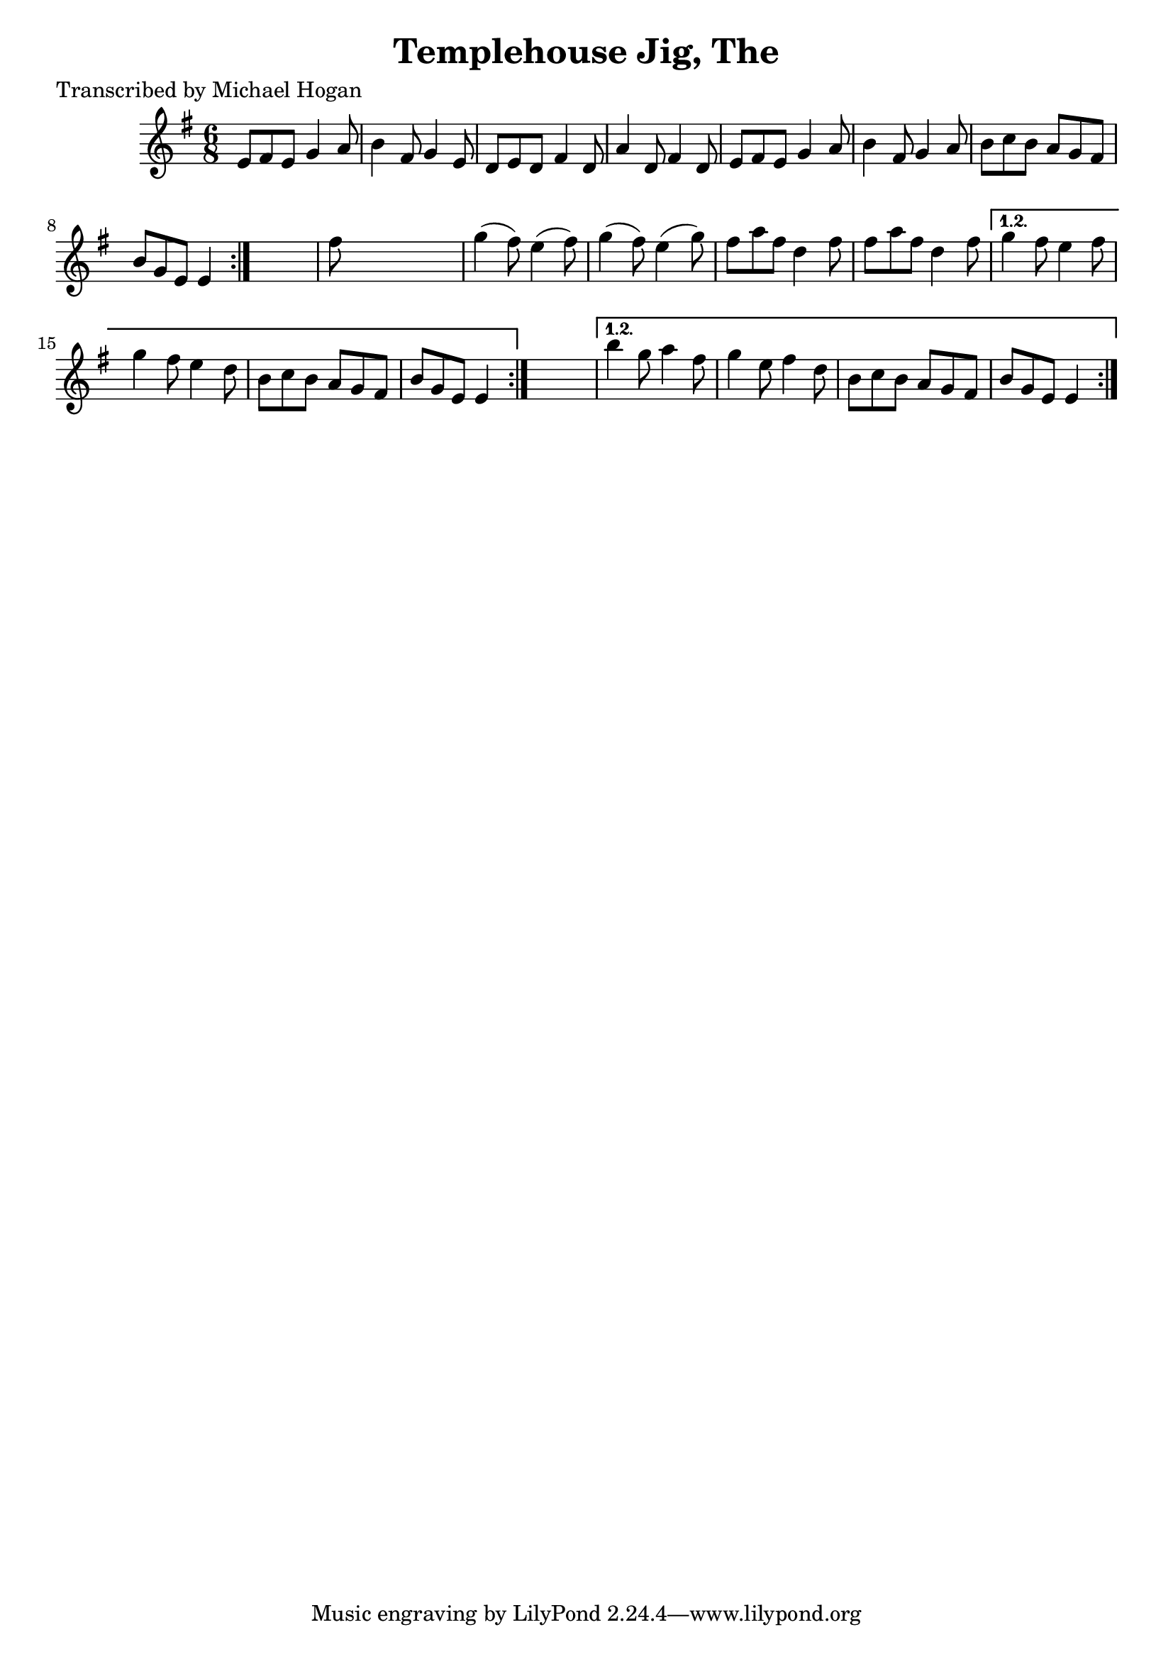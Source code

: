 
\version "2.16.2"
% automatically converted by musicxml2ly from xml/0755_mh.xml

%% additional definitions required by the score:
\language "english"


\header {
    poet = "Transcribed by Michael Hogan"
    encoder = "abc2xml version 63"
    encodingdate = "2015-01-25"
    title = "Templehouse Jig, The"
    }

\layout {
    \context { \Score
        autoBeaming = ##f
        }
    }
PartPOneVoiceOne =  \relative e' {
    \repeat volta 2 {
        \repeat volta 2 {
            \repeat volta 2 {
                \key e \minor \time 6/8 e8 [ fs8 e8 ] g4 a8 | % 2
                b4 fs8 g4 e8 | % 3
                d8 [ e8 d8 ] fs4 d8 | % 4
                a'4 d,8 fs4 d8 | % 5
                e8 [ fs8 e8 ] g4 a8 | % 6
                b4 fs8 g4 a8 | % 7
                b8 [ c8 b8 ] a8 [ g8 fs8 ] | % 8
                b8 [ g8 e8 ] e4 }
            s8 | % 9
            fs'8 s8*5 | \barNumberCheck #10
            g4 ( fs8 ) e4 ( fs8 ) | % 11
            g4 ( fs8 ) e4 ( g8 ) | % 12
            fs8 [ a8 fs8 ] d4 fs8 | % 13
            fs8 [ a8 fs8 ] d4 fs8 }
        \alternative { {
                | % 14
                g4 fs8 e4 fs8 | % 15
                g4 fs8 e4 d8 | % 16
                b8 [ c8 b8 ] a8 [ g8 fs8 ] | % 17
                b8 [ g8 e8 ] e4 }
            } s8 }
    \alternative { {
            | % 18
            b''4 g8 a4 fs8 | % 19
            g4 e8 fs4 d8 | \barNumberCheck #20
            b8 [ c8 b8 ] a8 [ g8 fs8 ] | % 21
            b8 [ g8 e8 ] e4 }
        } }


% The score definition
\score {
    <<
        \new Staff <<
            \context Staff << 
                \context Voice = "PartPOneVoiceOne" { \PartPOneVoiceOne }
                >>
            >>
        
        >>
    \layout {}
    % To create MIDI output, uncomment the following line:
    %  \midi {}
    }

